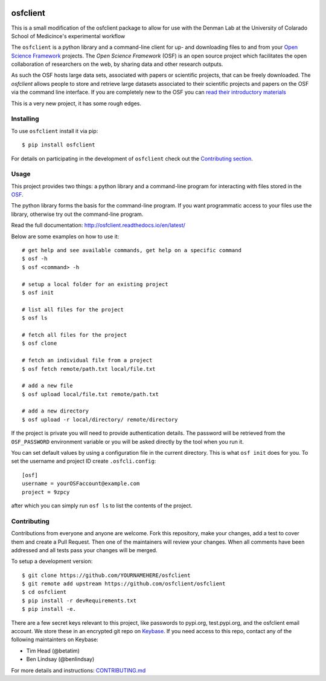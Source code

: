 .. image:: LOGO/osf-cli-logo-v1-small.png
   :alt: osfclient
   :align: right

*********
osfclient
*********

|travisbadge|

This is a small modification of the osfclient package to allow for use with the Denman Lab 
at the University of Colarado School of Medicince's experimental workflow

The ``osfclient`` is a python library and a command-line client for up-
and downloading files to and from your `Open Science
Framework <//osf.io>`__ projects. The *Open Science Framework* (OSF) is
an open source project which facilitates the open collaboration of
researchers on the web, by sharing data and other research outputs.

As such the OSF hosts large data sets, associated with papers or
scientific projects, that can be freely downloaded. The *osfclient*
allows people to store and retrieve large datasets associated to their
scientific projects and papers on the OSF via the command line
interface. If you are completely new to the OSF you can `read their
introductory materials <https://cos.io/our-products/open-science-framework/>`__

This is a very new project, it has some rough edges.

.. |travisbadge| image:: https://travis-ci.org/osfclient/osfclient.svg?branch=master
   :target: https://travis-ci.org/osfclient/osfclient

Installing
==========

To use ``osfclient`` install it via pip:

::

    $ pip install osfclient

For details on participating in the development of ``osfclient`` check
out the `Contributing
section <https://github.com/dib-lab/osf-cli#contributing>`__.

Usage
=====

This project provides two things: a python library and a command-line
program for interacting with files stored in the
`OSF <https://osf.io/>`__.

The python library forms the basis for the command-line program. If you
want programmatic access to your files use the library, otherwise try
out the command-line program.

Read the full documentation: http://osfclient.readthedocs.io/en/latest/

Below are some examples on how to use it:

::

    # get help and see available commands, get help on a specific command
    $ osf -h
    $ osf <command> -h

    # setup a local folder for an existing project
    $ osf init

    # list all files for the project
    $ osf ls

    # fetch all files for the project
    $ osf clone
    
    # fetch an individual file from a project
    $ osf fetch remote/path.txt local/file.txt
    
    # add a new file
    $ osf upload local/file.txt remote/path.txt

    # add a new directory
    $ osf upload -r local/directory/ remote/directory

If the project is private you will need to provide authentication
details. The password will be retrieved from the ``OSF_PASSWORD``
environment variable or you will be asked directly by the tool when you
run it.

You can set default values by using a configuration file in the
current directory. This is what ``osf init`` does for you. To set the
username and project ID create ``.osfcli.config``:

::

    [osf]
    username = yourOSFaccount@example.com
    project = 9zpcy

after which you can simply run ``osf ls`` to list the contents of the
project.

Contributing
============

Contributions from everyone and anyone are welcome. Fork this
repository, make your changes, add a test to cover them and create a
Pull Request. Then one of the maintainers will review your changes. When
all comments have been addressed and all tests pass your changes will be
merged.

To setup a development version:

::

    $ git clone https://github.com/YOURNAMEHERE/osfclient
    $ git remote add upstream https://github.com/osfclient/osfclient
    $ cd osfclient
    $ pip install -r devRequirements.txt
    $ pip install -e.

There are a few secret keys relevant to this project, like passwords to
pypi.org, test.pypi.org, and the osfclient email account. We store these in an
encrypted git repo on `Keybase <//keybase.io>`__. If you need access to this
repo, contact any of the following maintainters on Keybase:

- Tim Head (@betatim)
- Ben Lindsay (@benlindsay)

For more details and instructions: `CONTRIBUTING.md <CONTRIBUTING.md>`__
